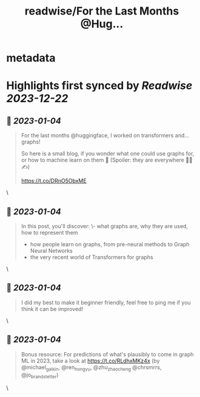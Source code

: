 :PROPERTIES:
:title: readwise/For the Last Months @Hug...
:END:


* metadata
:PROPERTIES:
:author: [[clefourrier on Twitter]]
:full-title: "For the Last Months @Hug..."
:category: [[tweets]]
:url: https://twitter.com/clefourrier/status/1610308367775600646
:image-url: https://pbs.twimg.com/profile_images/1631657680111542274/kaTJSP86.png
:END:

* Highlights first synced by [[Readwise]] [[2023-12-22]]
** 📌 [[2023-01-04]]
#+BEGIN_QUOTE
For the last months @huggingface, I worked on transformers and... graphs!

So here is a small blog, if you wonder what one could use graphs for, or how to machine learn on them 🔎
(Spoiler: they are everywhere 🧬🚗✍️) 

https://t.co/DRnO5ObxME 
#+END_QUOTE\
** 📌 [[2023-01-04]]
#+BEGIN_QUOTE
In this post, you'll discover:
\- what graphs are, why they are used, how to represent them
- how people learn on graphs, from pre-neural methods to Graph Neural Networks
- the very recent world of Transformers for graphs 
#+END_QUOTE\
** 📌 [[2023-01-04]]
#+BEGIN_QUOTE
I did my best to make it beginner friendly, feel free to ping me if you think it can be improved! 
#+END_QUOTE\
** 📌 [[2023-01-04]]
#+BEGIN_QUOTE
Bonus resource: For predictions of what's plausibly to come in graph ML in 2023, take a look at https://t.co/RLdhxMKz4x 
(by @michael_galkin, @ren_hongyu, @zhu_zhaocheng
 @chrsmrrs, @jo_brandstetter) 
#+END_QUOTE\